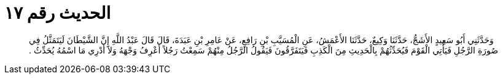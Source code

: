 
= الحديث رقم ١٧

[quote.hadith]
وَحَدَّثَنِي أَبُو سَعِيدٍ الأَشَجُّ، حَدَّثَنَا وَكِيعٌ، حَدَّثَنَا الأَعْمَشُ، عَنِ الْمُسَيَّبِ بْنِ رَافِعٍ، عَنْ عَامِرِ بْنِ عَبَدَةَ، قَالَ قَالَ عَبْدُ اللَّهِ إِنَّ الشَّيْطَانَ لَيَتَمَثَّلُ فِي صُورَةِ الرَّجُلِ فَيَأْتِي الْقَوْمَ فَيُحَدِّثُهُمْ بِالْحَدِيثِ مِنَ الْكَذِبِ فَيَتَفَرَّقُونَ فَيَقُولُ الرَّجُلُ مِنْهُمْ سَمِعْتُ رَجُلاً أَعْرِفُ وَجْهَهُ وَلاَ أَدْرِي مَا اسْمُهُ يُحَدِّثُ ‏.‏